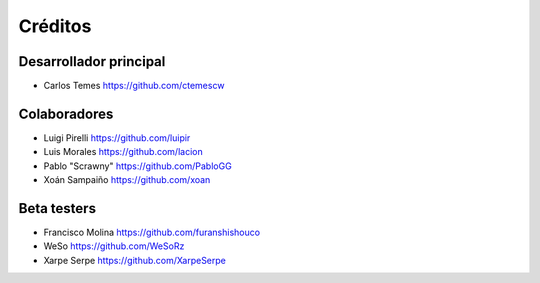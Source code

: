 ========
Créditos
========

Desarrollador principal
-----------------------

* Carlos Temes https://github.com/ctemescw

Colaboradores
-------------

* Luigi Pirelli https://github.com/luipir
* Luis Morales https://github.com/lacion
* Pablo "Scrawny" https://github.com/PabloGG
* Xoán Sampaiño https://github.com/xoan

Beta testers
------------

* Francisco Molina https://github.com/furanshishouco
* WeSo https://github.com/WeSoRz
* Xarpe Serpe https://github.com/XarpeSerpe
